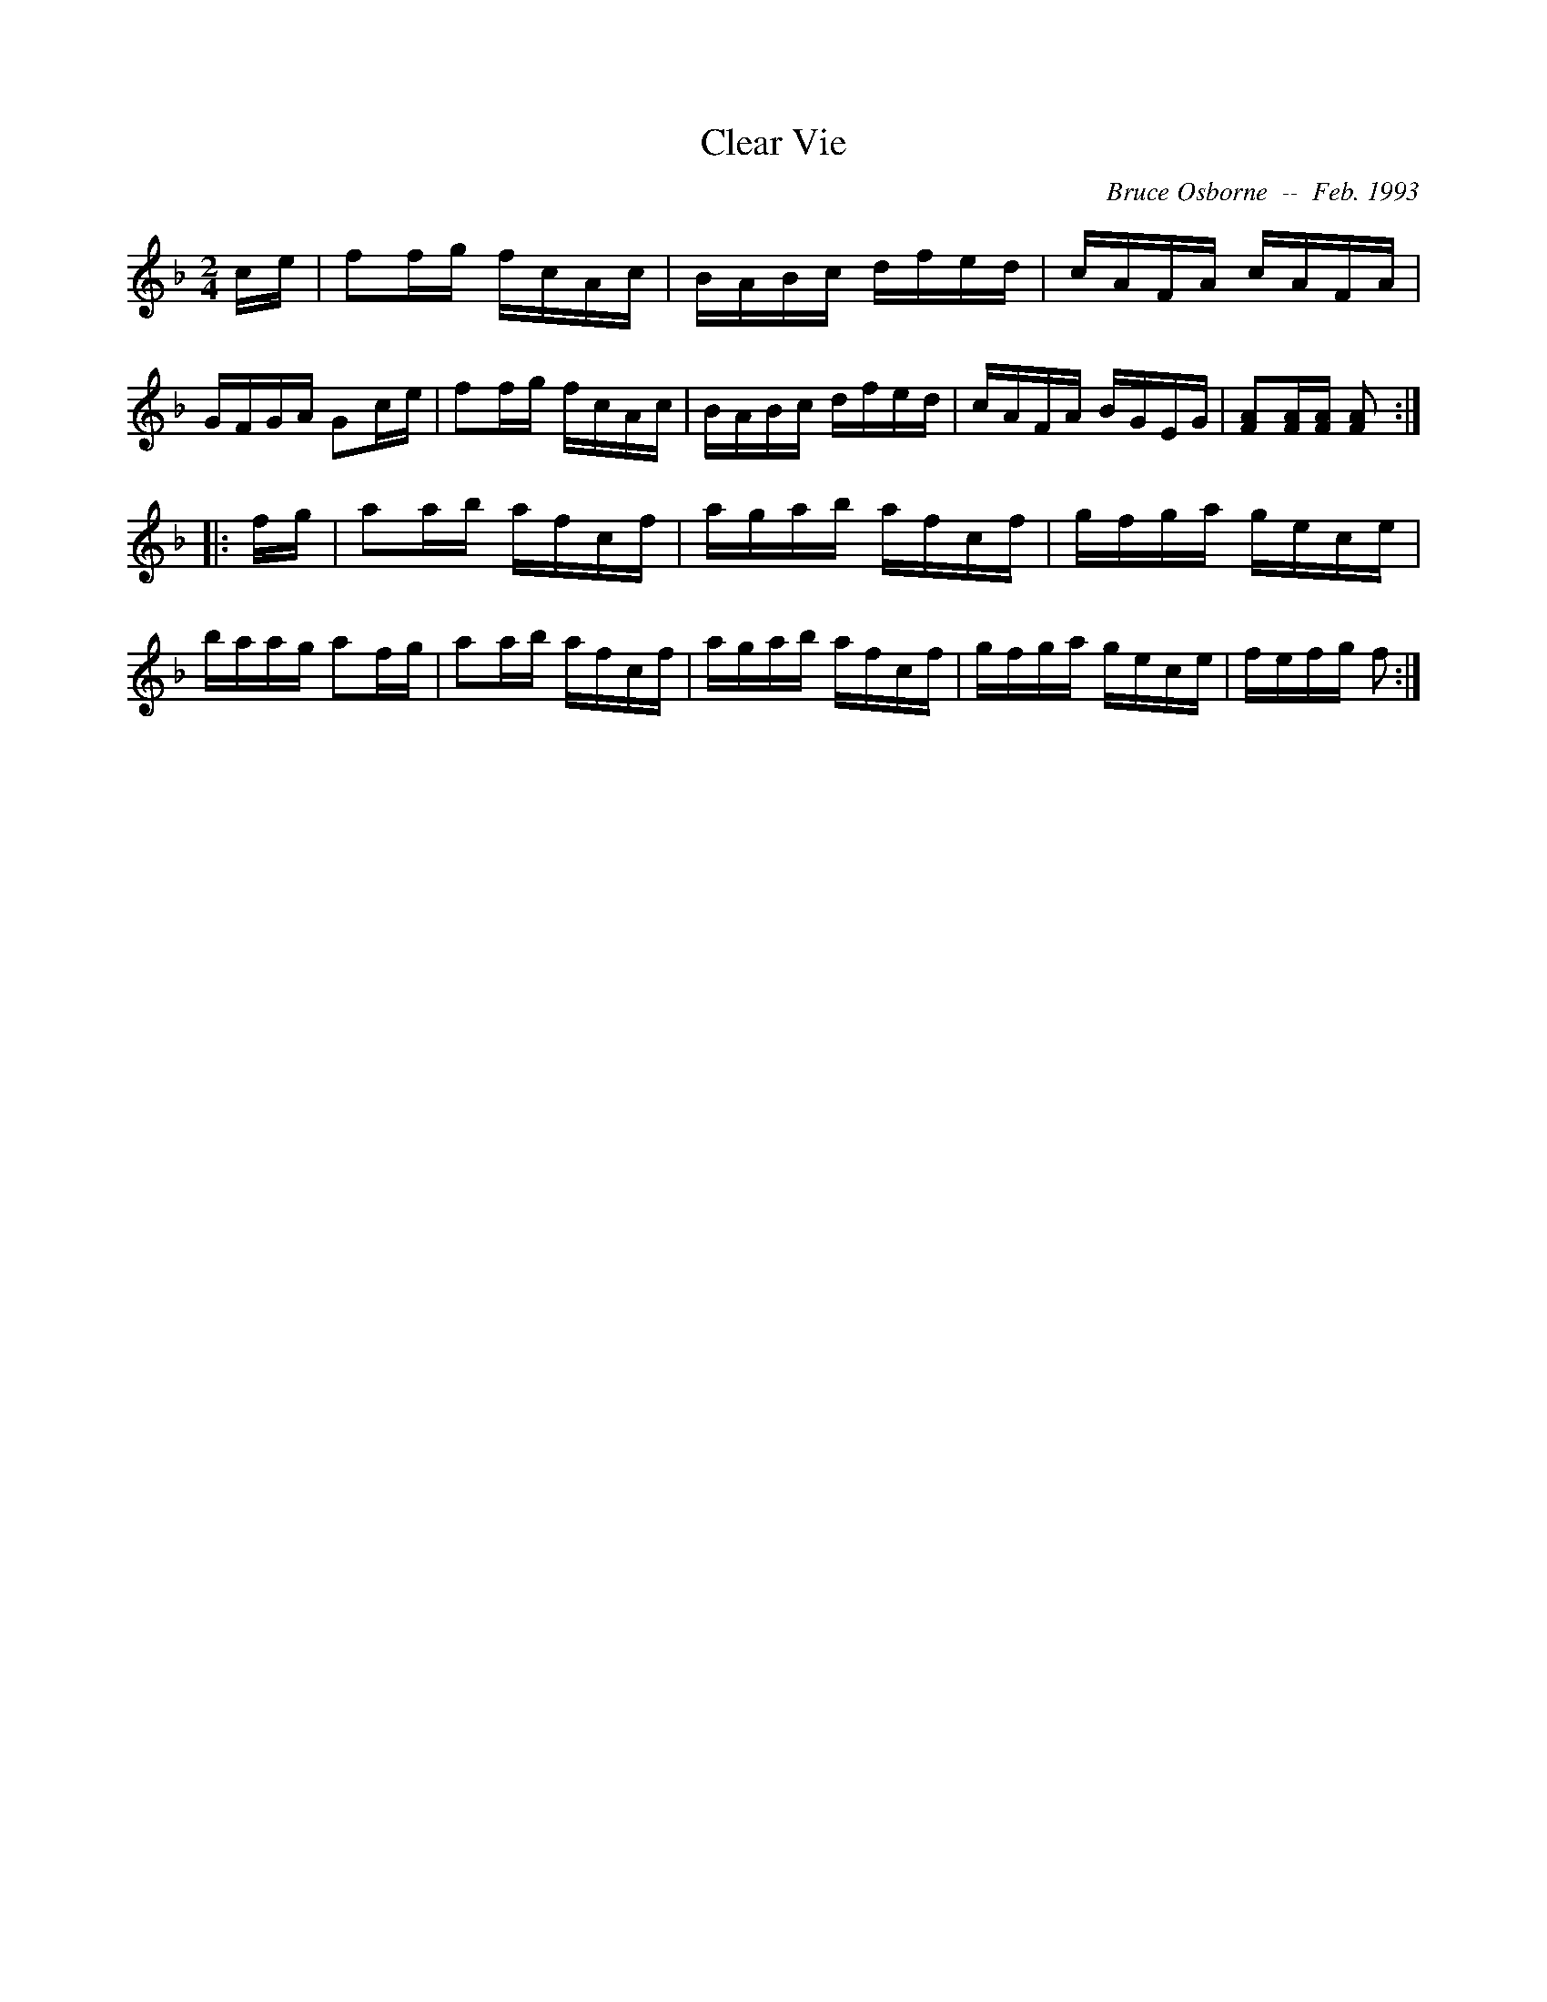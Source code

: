 X:50
T:Clear Vie
R:reel
C:Bruce Osborne  --  Feb. 1993
Z:abc by bosborne@kos.net
M:2/4
L:1/8
K:F
c/e/|ff/g/ f/c/A/c/|B/A/B/c/ d/f/e/d/|c/A/F/A/ c/A/F/A/|G/F/G/A/ Gc/e/|\
ff/g/ f/c/A/c/|B/A/B/c/ d/f/e/d/|c/A/F/A/ B/G/E/G/|[FA][F/A/][F/ A/] [F A]:|
|:f/g/|aa/b/ a/f/c/f/|a/g/a/b/ a/f/c/f/|g/f/g/a/ g/e/c/e/|b/a/a/g/ af/g/|\
aa/b/ a/f/c/f/|a/g/a/b/ a/f/c/f/|g/f/g/a/ g/e/c/e/|f/e/f/g/ f:|

